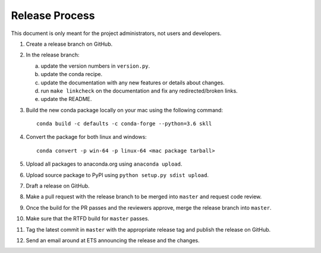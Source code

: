 Release Process
===============

This document is only meant for the project administrators, not users and developers.

1. Create a release branch on GitHub.

2. In the release branch:

   a. update the version numbers in ``version.py``.

   b. update the conda recipe.

   c. update the documentation with any new features or details about changes.

   d. run ``make linkcheck`` on the documentation and fix any redirected/broken links.

   e. update the README.

3. Build the new conda package locally on your mac using the following command::

    conda build -c defaults -c conda-forge --python=3.6 skll

4. Convert the package for both linux and windows::

    conda convert -p win-64 -p linux-64 <mac package tarball>

5. Upload all packages to anaconda.org using ``anaconda upload``.

6. Upload source package to PyPI using ``python setup.py sdist upload``.

7. Draft a release on GitHub.

8. Make a pull request with the release branch to be merged into ``master`` and request code review.

9. Once the build for the PR passes and the reviewers approve, merge the release branch into ``master``.

10. Make sure that the RTFD build for ``master`` passes.

11. Tag the latest commit in ``master`` with the appropriate release tag and publish the release on GitHub.

12. Send an email around at ETS announcing the release and the changes.
